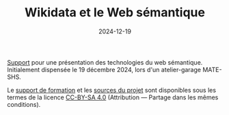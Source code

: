 #+TITLE: Wikidata et le Web sémantique
#+SLUG:presentation-web-semantique
#+DATE:2024-12-19
#+OPTIONS: num:nil toc:nil

[[https://gitlab.huma-num.fr/mbunel/presentation-web-semantique/-/raw/main/diapo.pdf?ref_type=heads&inline=false][Support]] pour une présentation des technologies du web sémantique. Initialement dispensée le 19 décembre 2024, lors d'un atelier-garage MATE-SHS.

Le [[https://gitlab.huma-num.fr/mbunel/presentation-web-semantique/-/blob/main/diapo.pdf?ref_type=heads][support de formation]] et les [[https://gitlab.huma-num.fr/mbunel/presentation-web-semantique][sources du projet]] sont disponibles sous les termes de la licence [[https://creativecommons.org/licenses/by-sa/4.0/deed.fr][CC-BY-SA 4.0]] (Attribution — Partage dans les mêmes conditions).
